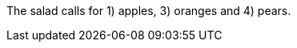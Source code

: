 The salad calls for {counter:seq1}) apples, {counter2:seq1} {counter:seq1}) oranges and {counter:seq1}) pears.
